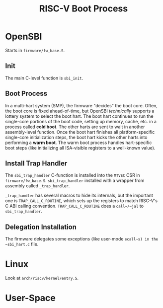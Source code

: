 #+TITLE: RISC-V Boot Process

* OpenSBI
Starts in ~firmware/fw_base.S~.

** Init
The main C-level function is ~sbi_init~.

** Boot Process
In a multi-hart system (SMP), the firmware "decides" the boot core.
Often, the boot core is fixed ahead-of-time, but OpenSBI /technically/ supports a lottery system to select the boot hart.
The boot hart continues to run the single-core portions of the boot code, setting up memory, cache, etc. in a process called *cold boot*.
The other harts are sent to wait in another assembly-level function.
Once the boot hart finishes all platform-specific single-core initialization steps, the boot hart kicks the other harts into performing a *warm boot*.
The warm boot process handles hart-specific boot steps (like initializing all ISA-visible registers to a well-known value).

** Install Trap Handler
The ~sbi_trap_handler~ C-function is installed into the ~MTVEC~ CSR in ~firmware/fw_base.S~.
~sbi_trap_handler~ installed with a wrapper from assembly called ~_trap_handler~.

~_trap_handler~ has several macros to hide its internals, but the important one is ~TRAP_CALL_C_ROUTINE~, which sets up the registers to match RISC-V's C ABI calling convention.
~TRAP_CALL_C_ROUTINE~ does a ~call~/~jal~ to ~sbi_trap_handler~.

** Delegation Installation
The firmware delegates some exceptions (like user-mode ~ecall~s) in the ~sbi_hart.c~ file.

* Linux
Look at ~arch/riscv/kernel/entry.S~.

* User-Space
